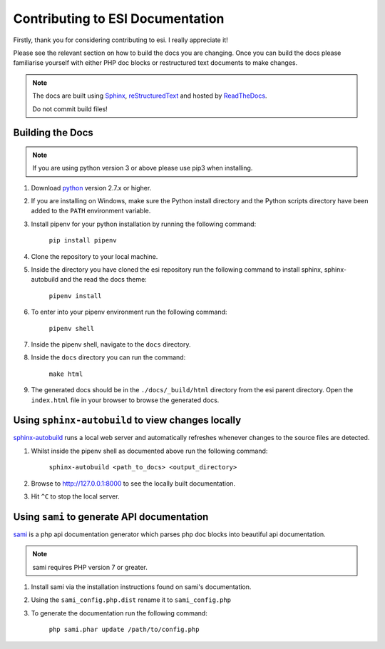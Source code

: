 Contributing to ESI Documentation
=================================

Firstly, thank you for considering contributing to esi. I really appreciate it!

Please see the relevant section on how to build the docs you are changing. Once you can build the docs please
familiarise yourself with either PHP doc blocks or restructured text documents to make changes.

.. note::

    The docs are built using `Sphinx <http://sphinx-doc.org>`_, `reStructuredText <http://sphinx-doc.org/rest.html>`_ and hosted by `ReadTheDocs <http://evemon.readthedocs.org>`_.

    Do not commit build files!

Building the Docs
-----------------

.. note::

    If you are using python version 3 or above please use pip3 when installing.

1. Download `python <https://www.python.org/downloads/>`_ version 2.7.x or higher.
2. If you are installing on Windows, make sure the Python install directory and the Python scripts directory have been added to the ``PATH`` environment variable.
3. Install pipenv for your python installation by running the following command:

    ``pip install pipenv``

4. Clone the repository to your local machine.

5. Inside the directory you have cloned the esi repository run the following command to install sphinx, sphinx-autobuild and the read the docs theme:

    ``pipenv install``

6. To enter into your pipenv environment run the following command:

    ``pipenv shell``

7. Inside the pipenv shell, navigate to the ``docs`` directory.

8. Inside the ``docs`` directory you can run the command:

    ``make html``

9. The generated docs should be in the ``./docs/_build/html`` directory from the esi parent directory. Open the ``index.html`` file in your browser to browse the generated docs.

Using ``sphinx-autobuild`` to view changes locally
--------------------------------------------------

`sphinx-autobuild <https://github.com/GaretJax/sphinx-autobuild>`_ runs a local web server and automatically refreshes whenever changes to the source files are detected.

1. Whilst inside the pipenv shell as documented above run the following command:

    ``sphinx-autobuild <path_to_docs> <output_directory>``

2. Browse to http://127.0.0.1:8000 to see the locally built documentation.
3. Hit ``^C`` to stop the local server.

Using ``sami`` to generate API documentation
--------------------------------------------

`sami <https://github.com/FriendsOfPHP/Sami>`_ is a php api documentation generator which parses php doc blocks into beautiful api documentation.

.. note::

    sami requires PHP version 7 or greater.

1. Install sami via the installation instructions found on sami's documentation.
2. Using the ``sami_config.php.dist`` rename it to ``sami_config.php``
3. To generate the documentation run the following command:

    ``php sami.phar update /path/to/config.php``
